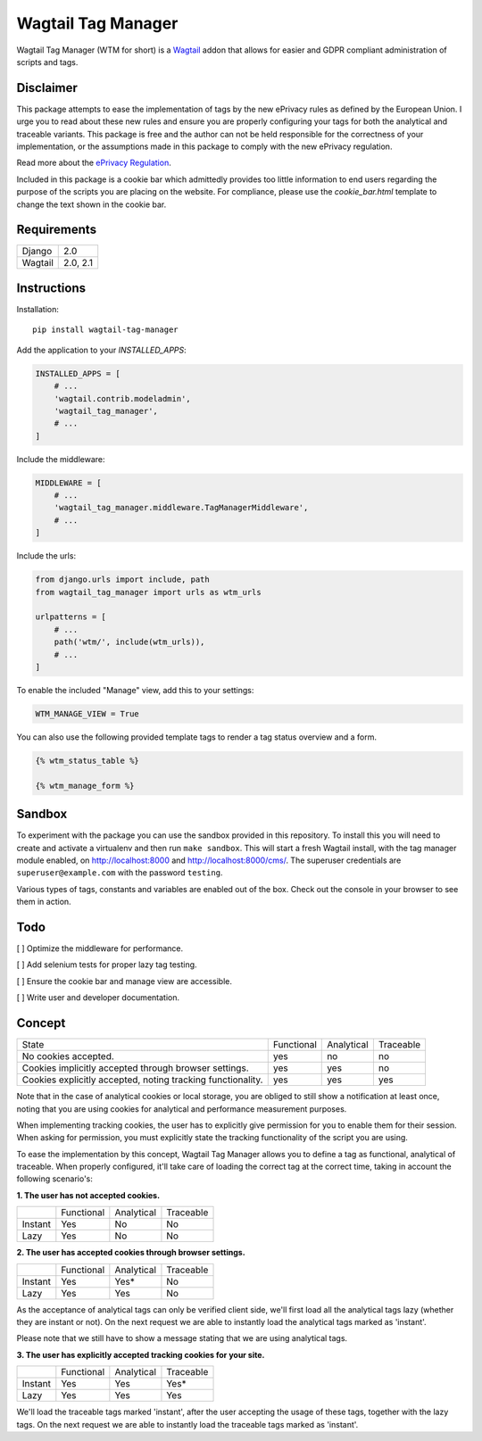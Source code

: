 Wagtail Tag Manager
===================

Wagtail Tag Manager (WTM for short) is a Wagtail_ addon that allows for easier
and GDPR compliant administration of scripts and tags.

.. _Wagtail: https://wagtail.io/

.. image:: screenshot.png

Disclaimer
----------

This package attempts to ease the implementation of tags by the new ePrivacy
rules as defined by the European Union. I urge you to read about these new rules
and ensure you are properly configuring your tags for both the analytical and
traceable variants. This package is free and the author can not be held
responsible for the correctness of your implementation, or the assumptions made
in this package to comply with the new ePrivacy regulation.

Read more about the `ePrivacy Regulation`_.

.. _ePrivacy Regulation: https://ec.europa.eu/digital-single-market/en/proposal-eprivacy-regulation

Included in this package is a cookie bar which admittedly provides too little
information to end users regarding the purpose of the scripts you are placing
on the website. For compliance, please use the `cookie_bar.html` template to
change the text shown in the cookie bar.

Requirements
------------

+---------+----------+
| Django  | 2.0      |
+---------+----------+
| Wagtail | 2.0, 2.1 |
+---------+----------+

Instructions
------------

Installation::

    pip install wagtail-tag-manager

Add the application to your `INSTALLED_APPS`:

.. code-block:: python

    INSTALLED_APPS = [
        # ...
        'wagtail.contrib.modeladmin',
        'wagtail_tag_manager',
        # ...
    ]

Include the middleware:

.. code-block:: python

    MIDDLEWARE = [
        # ...
        'wagtail_tag_manager.middleware.TagManagerMiddleware',
        # ...
    ]

Include the urls:

.. code-block:: python

    from django.urls import include, path
    from wagtail_tag_manager import urls as wtm_urls

    urlpatterns = [
        # ...
        path('wtm/', include(wtm_urls)),
        # ...
    ]

To enable the included "Manage" view, add this to your settings:

.. code-block:: python

    WTM_MANAGE_VIEW = True

You can also use the following provided template tags to render a tag status
overview and a form.

.. code-block:: django

    {% wtm_status_table %}

    {% wtm_manage_form %}

Sandbox
-------

To experiment with the package you can use the sandbox provided in this
repository. To install this you will need to create and activate a
virtualenv and then run ``make sandbox``. This will start a fresh Wagtail
install, with the tag manager module enabled, on http://localhost:8000
and http://localhost:8000/cms/. The superuser credentials are
``superuser@example.com`` with the password ``testing``.

Various types of tags, constants and variables are enabled out of the box.
Check out the console in your browser to see them in action.

Todo
----

[ ] Optimize the middleware for performance.

[ ] Add selenium tests for proper lazy tag testing.

[ ] Ensure the cookie bar and manage view are accessible.

[ ] Write user and developer documentation.

Concept
-------

+--------------------------------+------------+------------+-----------+
| State                          | Functional | Analytical | Traceable |
+--------------------------------+------------+------------+-----------+
| No cookies accepted.           | yes        | no         | no        |
+--------------------------------+------------+------------+-----------+
| Cookies implicitly accepted    | yes        | yes        | no        |
| through browser settings.      |            |            |           |
+--------------------------------+------------+------------+-----------+
| Cookies explicitly accepted,   | yes        | yes        | yes       |
| noting tracking functionality. |            |            |           |
+--------------------------------+------------+------------+-----------+

Note that in the case of analytical cookies or local storage, you are obliged to
still show a notification at least once, noting that you are using cookies for
analytical and performance measurement purposes.

When implementing tracking cookies, the user has to explicitly give permission
for you to enable them for their session. When asking for permission, you must
explicitly state the tracking functionality of the script you are using.

To ease the implementation by this concept, Wagtail Tag Manager allows you to
define a tag as functional, analytical of traceable. When properly configured,
it'll take care of loading the correct tag at the correct time, taking in
account the following scenario's:

**1. The user has not accepted cookies.**

+---------+------------+------------+-----------+
|         | Functional | Analytical | Traceable |
+---------+------------+------------+-----------+
| Instant | Yes        | No         | No        |
+---------+------------+------------+-----------+
| Lazy    | Yes        | No         | No        |
+---------+------------+------------+-----------+

**2. The user has accepted cookies through browser settings.**

+---------+------------+------------+-----------+
|         | Functional | Analytical | Traceable |
+---------+------------+------------+-----------+
| Instant | Yes        | Yes*       | No        |
+---------+------------+------------+-----------+
| Lazy    | Yes        | Yes        | No        |
+---------+------------+------------+-----------+

As the acceptance of analytical tags can only be verified client side, we'll
first load all the analytical tags lazy (whether they are instant or not).
On the next request we are able to instantly load the analytical tags marked as
'instant'.

Please note that we still have to show a message stating that we are using
analytical tags.

**3. The user has explicitly accepted tracking cookies for your site.**

+---------+------------+------------+-----------+
|         | Functional | Analytical | Traceable |
+---------+------------+------------+-----------+
| Instant | Yes        | Yes        | Yes*      |
+---------+------------+------------+-----------+
| Lazy    | Yes        | Yes        | Yes       |
+---------+------------+------------+-----------+

We'll load the traceable tags marked 'instant', after the user accepting the
usage of these tags, together with the lazy tags. On the next request we are
able to instantly load the traceable tags marked as 'instant'.
